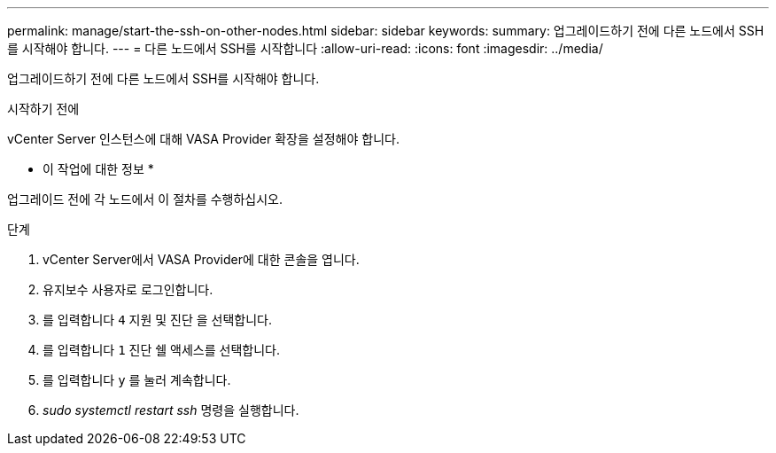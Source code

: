 ---
permalink: manage/start-the-ssh-on-other-nodes.html 
sidebar: sidebar 
keywords:  
summary: 업그레이드하기 전에 다른 노드에서 SSH를 시작해야 합니다. 
---
= 다른 노드에서 SSH를 시작합니다
:allow-uri-read: 
:icons: font
:imagesdir: ../media/


[role="lead"]
업그레이드하기 전에 다른 노드에서 SSH를 시작해야 합니다.

.시작하기 전에
vCenter Server 인스턴스에 대해 VASA Provider 확장을 설정해야 합니다.

* 이 작업에 대한 정보 *

업그레이드 전에 각 노드에서 이 절차를 수행하십시오.

.단계
. vCenter Server에서 VASA Provider에 대한 콘솔을 엽니다.
. 유지보수 사용자로 로그인합니다.
. 를 입력합니다 `4` 지원 및 진단 을 선택합니다.
. 를 입력합니다 `1` 진단 쉘 액세스를 선택합니다.
. 를 입력합니다 `y` 를 눌러 계속합니다.
. _sudo systemctl restart ssh_ 명령을 실행합니다.

